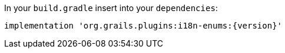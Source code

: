 In your `build.gradle` insert into your `dependencies`:

[source,groovy,subs="attributes"]
----
implementation 'org.grails.plugins:i18n-enums:{version}'
----

